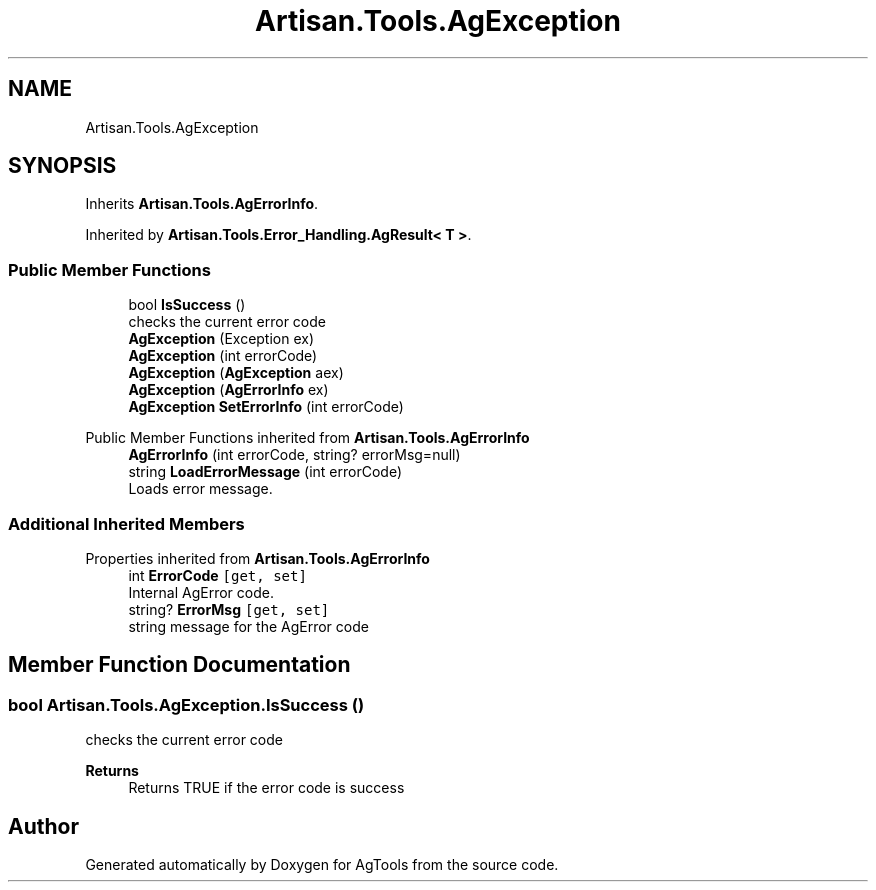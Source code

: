 .TH "Artisan.Tools.AgException" 3 "Version 1.0" "AgTools" \" -*- nroff -*-
.ad l
.nh
.SH NAME
Artisan.Tools.AgException
.SH SYNOPSIS
.br
.PP
.PP
Inherits \fBArtisan\&.Tools\&.AgErrorInfo\fP\&.
.PP
Inherited by \fBArtisan\&.Tools\&.Error_Handling\&.AgResult< T >\fP\&.
.SS "Public Member Functions"

.in +1c
.ti -1c
.RI "bool \fBIsSuccess\fP ()"
.br
.RI "checks the current error code "
.ti -1c
.RI "\fBAgException\fP (Exception ex)"
.br
.ti -1c
.RI "\fBAgException\fP (int errorCode)"
.br
.ti -1c
.RI "\fBAgException\fP (\fBAgException\fP aex)"
.br
.ti -1c
.RI "\fBAgException\fP (\fBAgErrorInfo\fP ex)"
.br
.ti -1c
.RI "\fBAgException\fP \fBSetErrorInfo\fP (int errorCode)"
.br
.in -1c

Public Member Functions inherited from \fBArtisan\&.Tools\&.AgErrorInfo\fP
.in +1c
.ti -1c
.RI "\fBAgErrorInfo\fP (int errorCode, string? errorMsg=null)"
.br
.ti -1c
.RI "string \fBLoadErrorMessage\fP (int errorCode)"
.br
.RI "Loads error message\&. "
.in -1c
.SS "Additional Inherited Members"


Properties inherited from \fBArtisan\&.Tools\&.AgErrorInfo\fP
.in +1c
.ti -1c
.RI "int \fBErrorCode\fP\fC [get, set]\fP"
.br
.RI "Internal AgError code\&. "
.ti -1c
.RI "string? \fBErrorMsg\fP\fC [get, set]\fP"
.br
.RI "string message for the AgError code "
.in -1c
.SH "Member Function Documentation"
.PP 
.SS "bool Artisan\&.Tools\&.AgException\&.IsSuccess ()"

.PP
checks the current error code 
.PP
\fBReturns\fP
.RS 4
Returns TRUE if the error code is success
.RE
.PP


.SH "Author"
.PP 
Generated automatically by Doxygen for AgTools from the source code\&.
